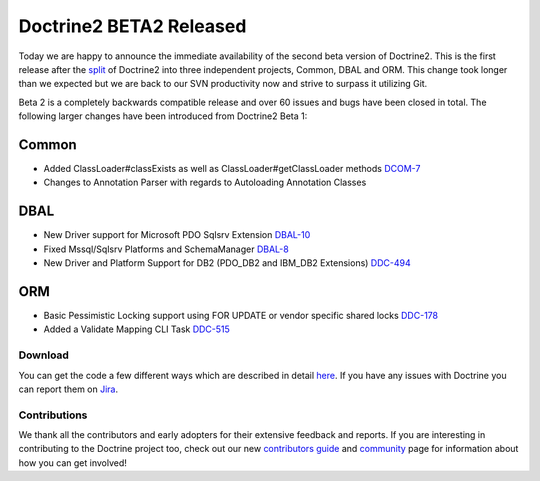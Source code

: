 Doctrine2 BETA2 Released
========================

Today we are happy to announce the immediate availability of the
second beta version of Doctrine2. This is the first release after
the
`split <http://www.doctrine-project.org/blog/bringing-it-all-together>`_
of Doctrine2 into three independent projects, Common, DBAL and ORM.
This change took longer than we expected but we are back to our SVN
productivity now and strive to surpass it utilizing Git.

Beta 2 is a completely backwards compatible release and over 60
issues and bugs have been closed in total. The following larger
changes have been introduced from Doctrine2 Beta 1:

Common
~~~~~~


-  Added ClassLoader#classExists as well as
   ClassLoader#getClassLoader methods
   `DCOM-7 <http://www.doctrine-project.org/jira/browse/DCOM-7>`_
-  Changes to Annotation Parser with regards to Autoloading
   Annotation Classes

DBAL
~~~~


-  New Driver support for Microsoft PDO Sqlsrv Extension
   `DBAL-10 <http://www.doctrine-project.org/jira/browse/DBAL-10>`_
-  Fixed Mssql/Sqlsrv Platforms and SchemaManager
   `DBAL-8 <http://www.doctrine-project.org/jira/browse/DBAL-8>`_
-  New Driver and Platform Support for DB2 (PDO\_DB2 and IBM\_DB2
   Extensions)
   `DDC-494 <http://www.doctrine-project.org/jira/browse/DDC-494>`_

ORM
~~~


-  Basic Pessimistic Locking support using FOR UPDATE or vendor
   specific shared locks
   `DDC-178 <http://www.doctrine-project.org/jira/browse/DDC-178>`_
-  Added a Validate Mapping CLI Task
   `DDC-515 <http://www.doctrine-project.org/jira/browse/DDC-515>`_

Download
--------

You can get the code a few different ways which are described in
detail
`here <http://www.doctrine-project.org/projects/orm/2.0/download/2.0.0BETA2>`_.
If you have any issues with Doctrine you can report them on
`Jira <http://www.doctrine-project.org/jira>`_.

Contributions
-------------

We thank all the contributors and early adopters for their
extensive feedback and reports. If you are interesting in
contributing to the Doctrine project too, check out our new
`contributors guide <http://www.doctrine-project.org/contribute>`_
and `community <http://www.doctrine-project.org/community>`_ page
for information about how you can get involved!



.. author:: beberlei 
.. categories:: Release
.. tags:: none
.. comments::
